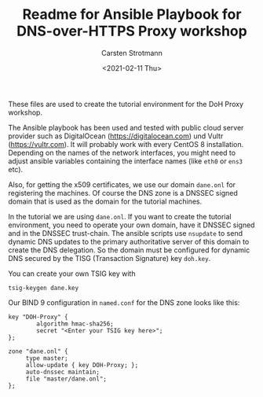 #+Title: Readme for Ansible Playbook for DNS-over-HTTPS Proxy workshop
#+Author: Carsten Strotmann
#+Date: <2021-02-11 Thu>

These files are used to create the tutorial environment for the DoH Proxy
workshop.

The Ansible playbook has been used and tested with public cloud server
provider such as DigitalOcean (https://digitalocean.com) und Vultr
(https://vultr.com). It will probably work with every CentOS 8
installation. Depending on the names of the network interfaces, you
might need to adjust ansible variables containing the interface names
(like =eth0= or =ens3= etc).

Also, for getting the x509 certificates, we use our domain =dane.onl=
for registering the machines. Of course the DNS zone is a DNSSEC
signed domain that is used as the domain for the tutorial machines. 

In the tutorial we are using =dane.onl=. If you want to create the tutorial environment,
you need to operate your own domain, have it DNSSEC signed and
in the DNSSEC trust-chain. The ansible scripts use =nsupdate= to send
dynamic DNS updates to the primary authoritative server of this 
domain to create the DNS delegation. So the domain must be
configured for dynamic DNS secured by the TISG (Transaction Signature)
key =doh.key=.

You can create your own TSIG key with

#+BEGIN_EXAMPLE
tsig-keygen dane.key
#+END_EXAMPLE

Our BIND 9 configuration in =named.conf= for the DNS zone looks
like this:

#+BEGIN_EXAMPLE
key "DOH-Proxy" {
        algorithm hmac-sha256;
        secret "<Enter your TSIG key here>";
};

zone "dane.onl" {
     type master;
     allow-update { key DOH-Proxy; };
     auto-dnssec maintain;
     file "master/dane.onl";
};
#+END_EXAMPLE
